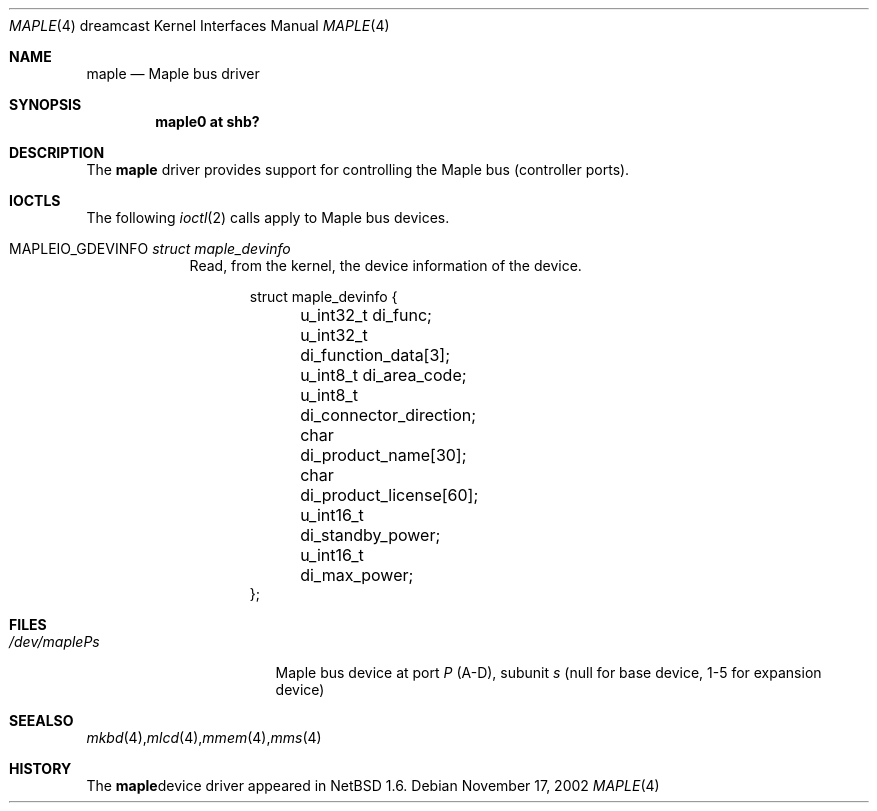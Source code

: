 .\"	$NetBSD: maple.4,v 1.2 2002/11/17 15:48:05 wiz Exp $
.\"
.\" Copyright (c) 2002 The NetBSD Foundation, Inc.
.\" All rights reserved.
.\"
.\" This code is derived from software contributed to The NetBSD Foundation
.\" by ITOH Yasufumi.
.\"
.\" Redistribution and use in source and binary forms, with or without
.\" modification, are permitted provided that the following conditions
.\" are met:
.\" 1. Redistributions of source code must retain the above copyright
.\"    notice, this list of conditions and the following disclaimer.
.\" 2. Redistributions in binary form must reproduce the above copyright
.\"    notice, this list of conditions and the following disclaimer in the
.\"    documentation and/or other materials provided with the distribution.
.\" 3. All advertising materials mentioning features or use of this software
.\"    must display the following acknowledgement:
.\"        This product includes software developed by the NetBSD
.\"        Foundation, Inc. and its contributors.
.\" 4. Neither the name of The NetBSD Foundation nor the names of its
.\"    contributors may be used to endorse or promote products derived
.\"    from this software without specific prior written permission.
.\"
.\" THIS SOFTWARE IS PROVIDED BY THE NETBSD FOUNDATION, INC. AND CONTRIBUTORS
.\" ``AS IS'' AND ANY EXPRESS OR IMPLIED WARRANTIES, INCLUDING, BUT NOT LIMITED
.\" TO, THE IMPLIED WARRANTIES OF MERCHANTABILITY AND FITNESS FOR A PARTICULAR
.\" PURPOSE ARE DISCLAIMED.  IN NO EVENT SHALL THE FOUNDATION OR CONTRIBUTORS
.\" BE LIABLE FOR ANY DIRECT, INDIRECT, INCIDENTAL, SPECIAL, EXEMPLARY, OR
.\" CONSEQUENTIAL DAMAGES (INCLUDING, BUT NOT LIMITED TO, PROCUREMENT OF
.\" SUBSTITUTE GOODS OR SERVICES; LOSS OF USE, DATA, OR PROFITS; OR BUSINESS
.\" INTERRUPTION) HOWEVER CAUSED AND ON ANY THEORY OF LIABILITY, WHETHER IN
.\" CONTRACT, STRICT LIABILITY, OR TORT (INCLUDING NEGLIGENCE OR OTHERWISE)
.\" ARISING IN ANY WAY OUT OF THE USE OF THIS SOFTWARE, EVEN IF ADVISED OF THE
.\" POSSIBILITY OF SUCH DAMAGE.
.\"
.Dd November 17, 2002
.Dt MAPLE 4 dreamcast
.Os
.Sh NAME
.Nm maple
.Nd Maple bus driver
.Sh SYNOPSIS
.Cd "maple0 at shb?"
.Sh DESCRIPTION
The
.Nm
driver provides support for controlling the
Maple bus (controller ports).
.Sh IOCTLS
The following
.Xr ioctl 2
calls apply to Maple bus devices.
.Pp
.Bl -tag -width XXXXXXX
.It Dv MAPLEIO_GDEVINFO Fa struct maple_devinfo
Read, from the kernel, the device information of the device.
.Bd -literal -offset indent
struct maple_devinfo {
	u_int32_t di_func;
	u_int32_t di_function_data[3];
	u_int8_t di_area_code;
	u_int8_t di_connector_direction;
	char di_product_name[30];
	char di_product_license[60];
	u_int16_t di_standby_power;
	u_int16_t di_max_power;
};
.Ed
.El
.Sh FILES
.Bl -tag -width /dev/mapleXXXXX -compact
.It Pa /dev/maple Ns Ar P Ns Ar s
Maple bus device at port
.Ar P
(A-D),
subunit
.Ar s
(null for base device, 1-5 for expansion device)
.Sm off
.El
.Sh SEE ALSO
.Xr mkbd 4 ,
.Xr mlcd 4 ,
.Xr mmem 4 ,
.Xr mms 4
.Sh HISTORY
The
.Nm
device driver appeared in
.Nx 1.6 .
